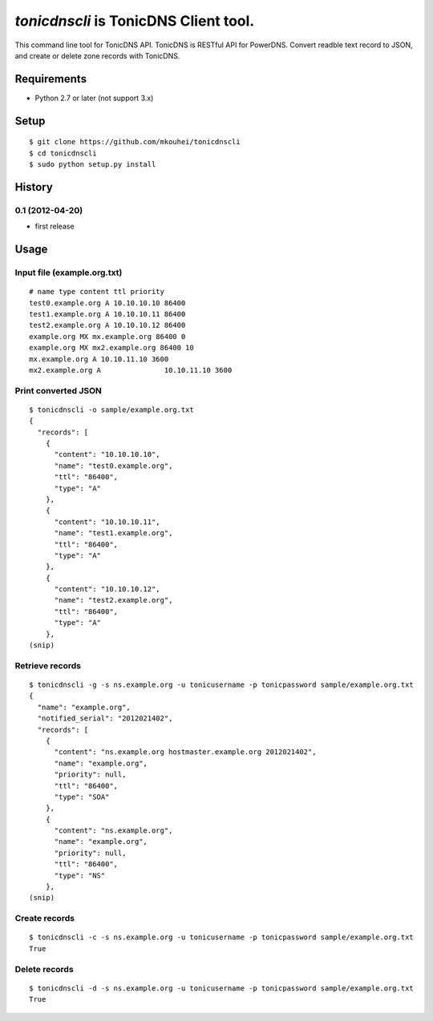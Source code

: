 `tonicdnscli` is TonicDNS Client tool.
======================================

This command line tool for TonicDNS API.
TonicDNS is  RESTful API for PowerDNS.
Convert readble text record to JSON, and create or delete zone records with TonicDNS.

Requirements
------------

* Python 2.7 or later (not support 3.x)

Setup
-----
::

   $ git clone https://github.com/mkouhei/tonicdnscli
   $ cd tonicdnscli
   $ sudo python setup.py install
   
History
-------
0.1 (2012-04-20)
~~~~~~~~~~~~~~~~
* first release

Usage
-----

Input file (example.org.txt)
~~~~~~~~~~~~~~~~~~~~~~~~~~~~
::

   # name type content ttl priority
   test0.example.org A 10.10.10.10 86400
   test1.example.org A 10.10.10.11 86400
   test2.example.org A 10.10.10.12 86400
   example.org MX mx.example.org 86400 0
   example.org MX mx2.example.org 86400 10
   mx.example.org A 10.10.11.10 3600
   mx2.example.org A               10.10.11.10 3600

Print converted JSON
~~~~~~~~~~~~~~~~~~~~
::

   $ tonicdnscli -o sample/example.org.txt
   {
     "records": [
       {
         "content": "10.10.10.10", 
         "name": "test0.example.org", 
         "ttl": "86400", 
         "type": "A"
       }, 
       {
         "content": "10.10.10.11", 
         "name": "test1.example.org", 
         "ttl": "86400", 
         "type": "A"
       }, 
       {
         "content": "10.10.10.12", 
         "name": "test2.example.org", 
         "ttl": "86400", 
         "type": "A"
       }, 
   (snip)

Retrieve records
~~~~~~~~~~~~~~~~
::

   $ tonicdnscli -g -s ns.example.org -u tonicusername -p tonicpassword sample/example.org.txt
   {
     "name": "example.org", 
     "notified_serial": "2012021402", 
     "records": [
       {
         "content": "ns.example.org hostmaster.example.org 2012021402", 
         "name": "example.org", 
         "priority": null, 
         "ttl": "86400", 
         "type": "SOA"
       }, 
       {
         "content": "ns.example.org", 
         "name": "example.org", 
         "priority": null, 
         "ttl": "86400", 
         "type": "NS"
       }, 
   (snip)

Create records
~~~~~~~~~~~~~~
::

   $ tonicdnscli -c -s ns.example.org -u tonicusername -p tonicpassword sample/example.org.txt
   True

Delete records
~~~~~~~~~~~~~~~
::

   $ tonicdnscli -d -s ns.example.org -u tonicusername -p tonicpassword sample/example.org.txt
   True





